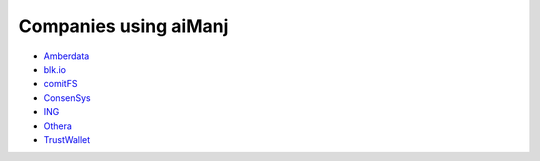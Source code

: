 Companies using aiManj
=====================

- `Amberdata <https://www.amberdata.io/>`_
- `blk.io <https://blk.io>`_
- `comitFS <http://www.comitfs.com/>`_
- `ConsenSys <https://consensys.net/>`_
- `ING <https://www.ing.com>`_
- `Othera <http://www.othera.io/>`_
- `TrustWallet <http://trustwalletapp.com>`_
